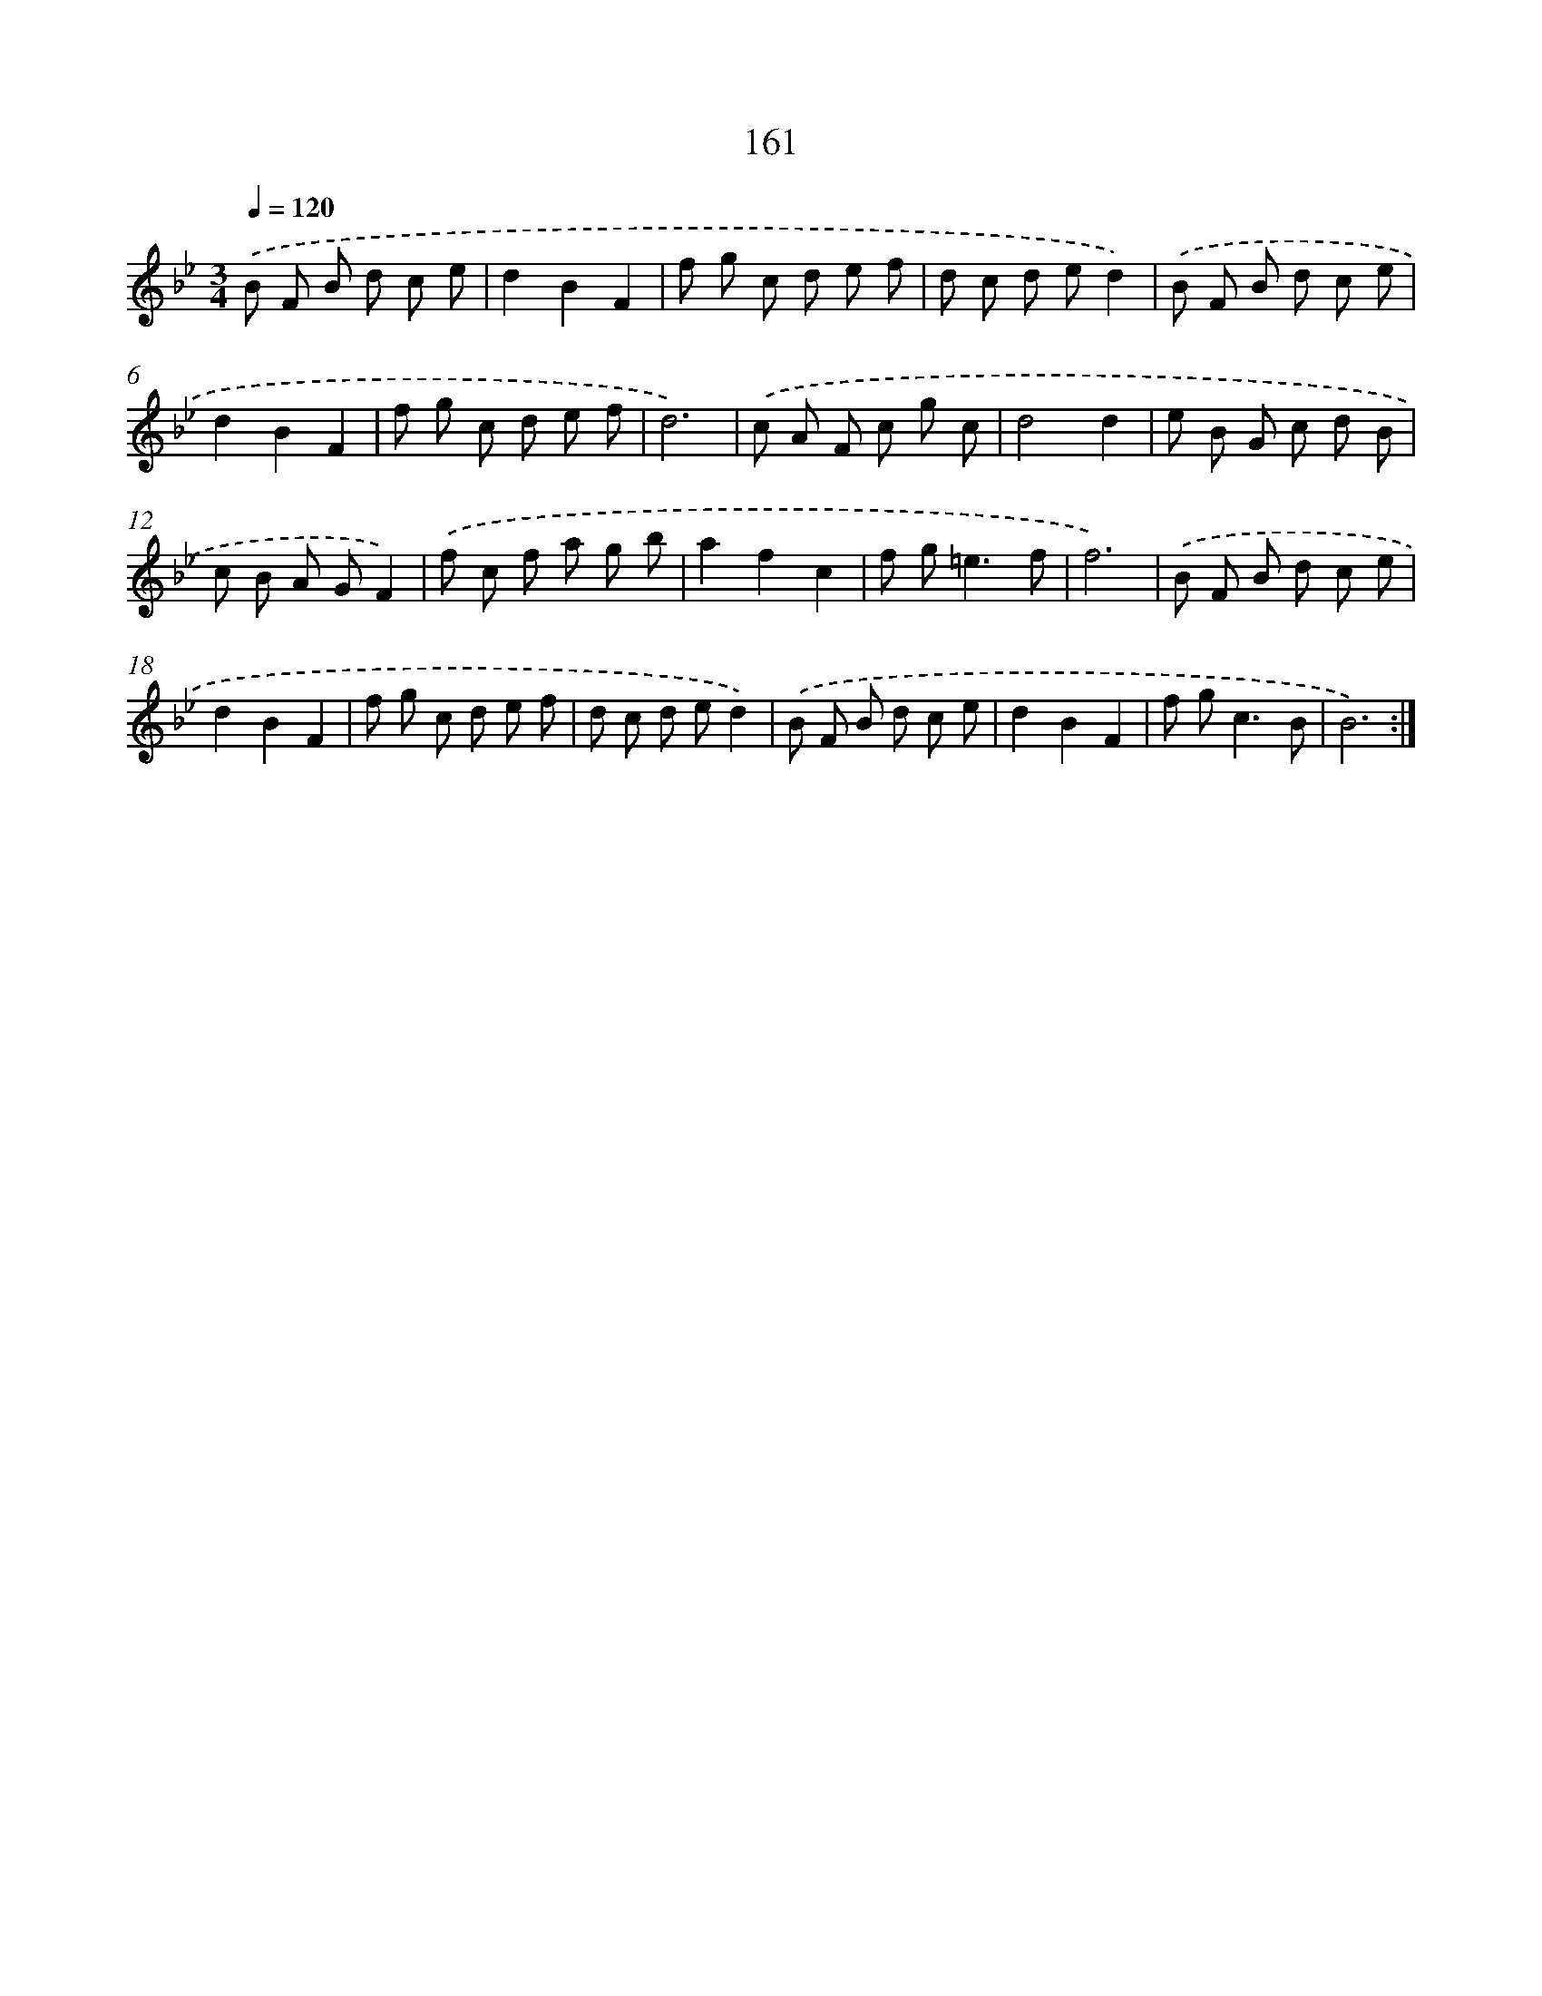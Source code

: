 X: 17855
T: 161
%%abc-version 2.0
%%abcx-abcm2ps-target-version 5.9.1 (29 Sep 2008)
%%abc-creator hum2abc beta
%%abcx-conversion-date 2018/11/01 14:38:17
%%humdrum-veritas 1043039522
%%humdrum-veritas-data 2105144261
%%continueall 1
%%barnumbers 0
L: 1/8
M: 3/4
Q: 1/4=120
K: Bb clef=treble
.('B F B d c e |
d2B2F2 |
f g c d e f |
d c d ed2) |
.('B F B d c e |
d2B2F2 |
f g c d e f |
d6) |
.('c A F c g c |
d4d2 |
e B G c d B |
c B A GF2) |
.('f c f a g b |
a2f2c2 |
f g2<=e2f |
f6) |
.('B F B d c e |
d2B2F2 |
f g c d e f |
d c d ed2) |
.('B F B d c e |
d2B2F2 |
f g2<c2B |
B6) :|]
